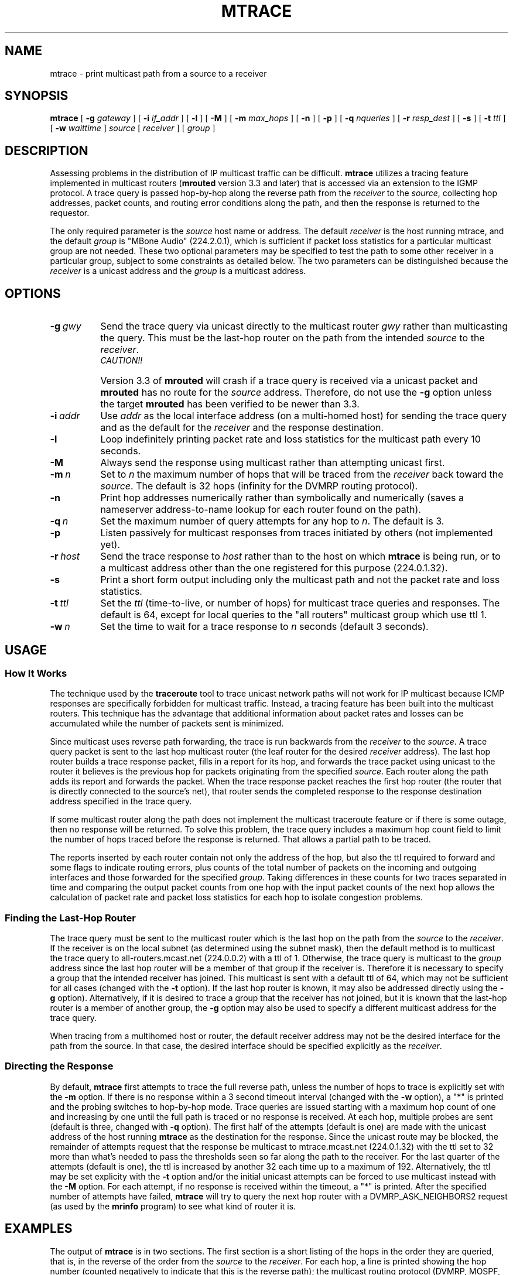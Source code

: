 .\" Copyright (c) 1995 by the University of Southern California
.\" All rights reserved.
.\"
.\" Permission to use, copy, modify, and distribute this software and its
.\" documentation in source and binary forms for non-commercial purposes
.\" and without fee is hereby granted, provided that the above copyright
.\" notice appear in all copies and that both the copyright notice and
.\" this permission notice appear in supporting documentation, and that
.\" any documentation, advertising materials, and other materials related
.\" to such distribution and use acknowledge that the software was
.\" developed by the University of Southern California, Information
.\" Sciences Institute.  The name of the University may not be used to
.\" endorse or promote products derived from this software without
.\" specific prior written permission.
.\"
.\" THE UNIVERSITY OF SOUTHERN CALIFORNIA makes no representations about
.\" the suitability of this software for any purpose.  THIS SOFTWARE IS
.\" PROVIDED "AS IS" AND WITHOUT ANY EXPRESS OR IMPLIED WARRANTIES,
.\" INCLUDING, WITHOUT LIMITATION, THE IMPLIED WARRANTIES OF
.\" MERCHANTABILITY AND FITNESS FOR A PARTICULAR PURPOSE.
.\"
.\" Other copyrights might apply to parts of this software and are so
.\" noted when applicable.
.\"
.\" This manual page (but not the software) was derived from the
.\" manual page for the traceroute program which bears the following
.\" copyright notice:
.\"
.\" Copyright (c) 1988 The Regents of the University of California.
.\" All rights reserved.
.\"
.\"	$Id: mtrace.8,v 1.2 1995/06/28 17:58:39 wollman Exp $
.\"
.TH MTRACE 8 "May 8, 1995"
.UC 6
.SH NAME
mtrace \- print multicast path from a source to a receiver
.SH SYNOPSIS
.B mtrace
[
.B \-g
.I gateway
] [
.B \-i
.I if_addr
] [
.B \-l
] [
.B \-M
] [
.B \-m
.I max_hops
] [
.B \-n
] [
.B \-p
] [
.B \-q
.I nqueries
] [
.B \-r
.I resp_dest
] [
.B \-s
] [
.B \-t
.I ttl
] [
.B \-w
.I waittime
]
.I source
[
.I receiver
] [
.I group
]
.SH DESCRIPTION
Assessing problems in the distribution of IP multicast traffic
can be difficult.
.B mtrace
utilizes a tracing feature implemented in multicast routers
.RB ( mrouted
version 3.3 and later) that is
accessed via an extension to the IGMP protocol.  A trace query is
passed hop-by-hop along the reverse path from the
.I receiver
to the
.IR source ,
collecting hop addresses, packet counts, and routing error conditions
along the path, and then the response is returned to the requestor.
.PP
The only required parameter is the
.I source
host name or address.  The default
.I receiver
is the host running mtrace, and the default
.I group
is "MBone Audio" (224.2.0.1), which is sufficient if packet loss
statistics for a particular multicast group are not needed.  These two
optional parameters may be specified to test the path to some other
receiver in a particular group, subject to some constraints as
detailed below.  The two parameters can be distinguished because the
.I receiver
is a unicast address and the
.I group
is a multicast address.
.SH OPTIONS
.TP 8 8
.BI \-g\  gwy
Send the trace query via unicast directly to the multicast router
.I gwy
rather than multicasting the query.
This must be the last-hop router on the path from the intended
.I source
to the
.IR receiver .
.RS 8
.TP 12 12
.I CAUTION!!
Version 3.3 of
.B mrouted
will crash if a trace query is received via a
unicast packet and
.B mrouted
has no route for the
.I source
address.  Therefore, do not use the
.B \-g
option unless the target
.B mrouted
has been verified to be newer than 3.3.
.RE
.TP 8 8
.BI \-i\  addr
Use
.I addr
as the local interface address (on a multi-homed host) for sending the
trace query and as the default for the
.I receiver
and the response destination.
.TP 8 8
.B \-l
Loop indefinitely printing packet rate and loss statistics for the
multicast path every 10 seconds.
.TP 8 8
.B \-M
Always send the response using multicast rather than attempting
unicast first.
.TP 8 8
.BI \-m\  n
Set to
.I n
the maximum number of hops that will be traced from the
.I receiver
back toward the
.IR source .
The default is 32 hops (infinity for the DVMRP routing protocol).
.TP 8 8
.B \-n
Print hop addresses numerically rather than symbolically and numerically
(saves a nameserver address-to-name lookup for each router found on the
path).
.TP 8 8
.BI \-q\  n
Set the maximum number of query attempts for any hop to
.IR n .
The default is 3.
.TP 8 8
.B \-p
Listen passively for multicast responses from traces initiated by
others (not implemented yet).
.TP 8 8
.BI \-r\  host
Send the trace response to
.I host
rather than to the host on which
.B mtrace
is being run, or to a multicast address other than the one registered
for this purpose (224.0.1.32).
.TP 8 8
.B \-s
Print a short form output including only the multicast path and not
the packet rate and loss statistics.
.TP 8 8
.BI \-t\  ttl
Set the
.I ttl
(time-to-live, or number of hops) for multicast trace queries and
responses.  The default is 64, except for local queries to the "all
routers" multicast group which use ttl 1.
.TP 8 8
.BI \-w\  n
Set the time to wait for a trace response to
.I n
seconds (default 3 seconds).
.SH USAGE
.SS How It Works
The technique used by the
.B traceroute
tool to trace unicast network paths will not work for IP multicast
because ICMP responses are specifically forbidden for multicast traffic.
Instead, a tracing feature has been built into the multicast routers.
This technique has the advantage that additional information about
packet rates and losses can be accumulated while the number of packets
sent is minimized.
.PP
Since multicast uses
reverse path forwarding, the trace is run backwards from the
.I receiver
to the
.IR source .
A trace query packet is sent to the last
hop multicast router (the leaf router for the desired
.I receiver
address).  The last hop router builds a trace response packet, fills in
a report for its hop, and forwards the trace packet using unicast to
the router it believes is the previous hop for packets originating
from the specified
.IR source .
Each router along the path adds its report and forwards the packet.
When the trace response packet reaches the first hop router (the router
that is directly connected to the source's net), that router sends the
completed response to the response destination address specified in
the trace query.
.PP
If some multicast router along the path does not implement the
multicast traceroute feature or if there is some outage, then no
response will be returned.  To solve this problem, the trace query
includes a maximum hop count field to limit the number of hops traced
before the response is returned.  That allows a partial path to be
traced.
.PP
The reports inserted by each router contain not only the address of
the hop, but also the ttl required to forward and some flags to indicate
routing errors, plus counts of the total number of packets on the
incoming and outgoing interfaces and those forwarded for the specified
.IR group .
Taking differences in these counts for two traces separated in time
and comparing the output packet counts from one hop with the input
packet counts of the next hop allows the calculation of packet rate
and packet loss statistics for each hop to isolate congestion
problems.
.SS Finding the Last-Hop Router
The trace query must be sent to the multicast router which is the
last hop on the path from the
.I source
to the
.IR receiver .
If the receiver is on the local subnet (as determined using the subnet
mask), then the default method is to multicast the trace query to
all-routers.mcast.net (224.0.0.2) with a ttl of 1.  Otherwise, the
trace query is multicast to the
.I group
address since the last hop router will be a member of that group if
the receiver is.  Therefore it is necessary to specify a group that
the intended receiver has joined.  This multicast is sent with a
default ttl of 64, which may not be sufficient for all cases (changed
with the
.B \-t
option).
If the last hop router is known, it may also be addressed directly
using the
.B \-g
option).  Alternatively, if it is desired to trace a group that the
receiver has not joined, but it is known that the last-hop router is a
member of another group, the
.B \-g
option may also be used to specify a different multicast address for the
trace query.
.PP
When tracing from a multihomed host or router, the default receiver
address may not be the desired interface for the path from the source.
In that case, the desired interface should be specified explicitly as
the
.IR receiver .
.SS Directing the Response
By default,
.B mtrace
first attempts to trace the full reverse path, unless the number of
hops to trace is explicitly set with the
.B \-m
option.  If there is no response within a 3 second timeout interval
(changed with the
.B \-w
option), a "*" is printed and the probing switches to hop-by-hop mode.
Trace queries are issued starting with a maximum hop count of one and
increasing by one until the full path is traced or no response is
received.  At each hop, multiple probes are sent (default is three,
changed with
.B \-q
option).  The first half of the attempts (default is one) are made with
the unicast address of the host running
.B mtrace
as the destination for the response.  Since the unicast route may be
blocked, the remainder of attempts request that the response be
multicast to mtrace.mcast.net (224.0.1.32) with the ttl set to 32 more
than what's needed to pass the thresholds seen so far along the path
to the receiver.  For the last quarter of the attempts (default is
one), the ttl is increased by another 32 each time up to a maximum of
192.  Alternatively, the ttl may be set explicity with the
.B \-t
option and/or the initial unicast attempts can be forced to use
multicast instead with the
.B \-M
option.  For each attempt, if no response is received within the
timeout, a "*" is printed.  After the specified number of attempts
have failed,
.B mtrace
will try to query the next hop router with a DVMRP_ASK_NEIGHBORS2
request (as used by the
.B mrinfo
program) to see what kind of router it is.
.SH EXAMPLES
The output of
.B mtrace
is in two sections.  The first section is a short listing of the hops
in the order they are queried, that is, in the reverse of the order
from the
.I source
to the
.IR receiver .
For each hop, a line is printed showing the hop number (counted
negatively to indicate that this is the reverse path); the multicast
routing protocol (DVMRP, MOSPF, PIM, etc.); the threshold required to
forward data (to the previous hop in the listing as indicated by the
up-arrow character); and the cumulative delay for the query to reach
that hop (valid only if the clocks are synchronized).  This first
section ends with a line showing the round-trip time which measures
the interval from when the query is issued until the response is
received, both derived from the local system clock.  A sample use and
output might be:
.PP
.nf
.ft C
oak.isi.edu 80# mtrace -l caraway.lcs.mit.edu 224.2.0.3
Mtrace from 18.26.0.170 to 128.9.160.100 via group 224.2.0.3
Querying full reverse path... 
  0  oak.isi.edu (128.9.160.100)
 -1  cub.isi.edu (128.9.160.153)  DVMRP  thresh^ 1  3 ms  
 -2  la.dart.net (140.173.128.1)  DVMRP  thresh^ 1  14 ms  
 -3  dc.dart.net (140.173.64.1)  DVMRP  thresh^ 1  50 ms  
 -4  bbn.dart.net (140.173.32.1)  DVMRP  thresh^ 1  63 ms  
 -5  mit.dart.net (140.173.48.2)  DVMRP  thresh^ 1  71 ms  
 -6  caraway.lcs.mit.edu (18.26.0.170)
Round trip time 124 ms
.fi
.PP
The second section provides a pictorial view of the path in the
forward direction with data flow indicated by arrows pointing downward
and the query path indicated by arrows pointing upward.  For each hop,
both the entry and exit addresses of the router are shown if
different, along with the initial ttl required on the packet in order
to be forwarded at this hop and the propagation delay across the hop
assuming that the routers at both ends have synchronized clocks.  The
right half of this section is composed of several columns of
statistics in two groups.  Within each group, the columns are the
number of packets lost, the number of packets sent, the percentage
lost, and the average packet rate at each hop.  These statistics are
calculated from differences between traces and from hop to hop as
explained above.  The first group shows the statistics for all traffic
flowing out the interface at one hop and in the interface at the next
hop.  The second group shows the statistics only for traffic forwarded
from the specified
.I source
to the specified
.IR group .
.PP
These statistics are shown on one or two lines for each hop.  Without
any options, this second section of the output is printed only once,
approximately 10 seconds after the initial trace.  One line is shown
for each hop showing the statistics over that 10-second period.  If
the
.B \-l
option is given, the second section is repeated every 10 seconds and
two lines are shown for each hop.  The first line shows the statistics
for the last 10 seconds, and the second line shows the cumulative
statistics over the period since the initial trace, which is 101
seconds in the example below.  The second section of the output is
omitted if the
.B \-s
option is set.
.ie t \{\
.ft C
.  ie \w'i'<>\w'm' \{\" looks like this is not proper Courier font
(If this example is not properly columned with a fixed-width font, get
.B groff
and try again.)
.  \}
.\}
.PP
.ft C
.nf
Waiting to accumulate statistics... Results after 101 seconds:

  Source       Response Dest  Packet Statistics For  Only For Traffic
18.26.0.170    128.9.160.100  All Multicast Traffic  From 18.26.0.170
     |       __/ rtt  125 ms  Lost/Sent = Pct  Rate    To 224.2.0.3
     v      /    hop   65 ms  ---------------------  ------------------
18.26.0.144    
140.173.48.2   mit.dart.net          
     |     ^     ttl    1      0/6    = --%   0 pps   0/2  = --%  0 pps
     v     |     hop    8 ms   1/52   =  2%   0 pps   0/18 =  0%  0 pps
140.173.48.1   
140.173.32.1   bbn.dart.net
     |     ^     ttl    2      0/6    = --%   0 pps   0/2  = --%  0 pps
     v     |     hop   12 ms   1/52   =  2%   0 pps   0/18 =  0%  0 pps
140.173.32.2   
140.173.64.1   dc.dart.net 
     |     ^     ttl    3      0/271  =  0%  27 pps   0/2  = --%  0 pps
     v     |     hop   34 ms  -1/2652 =  0%  26 pps   0/18 =  0%  0 pps
140.173.64.2   
140.173.128.1  la.dart.net
     |     ^     ttl    4     -2/831  =  0%  83 pps   0/2  = --%  0 pps
     v     |     hop   11 ms  -3/8072 =  0%  79 pps   0/18 =  0%  0 pps
140.173.128.2  
128.9.160.153  cub.isi.edu
     |      \\__  ttl    5        833         83 pps     2         0 pps
     v         \\ hop   -8 ms     8075        79 pps     18        0 pps
128.9.160.100  128.9.160.100
  Receiver     Query Source
.fi
.PP
Because the packet counts may be changing as the trace query is
propagating, there may be small errors (off by 1 or 2) in these
statistics.  However, those errors should not accumulate, so the
cumulative statistics line should increase in accuracy as a new trace
is run every 10 seconds.  There are two sources of larger errors, both
of which show up as negative losses:
.LP
.RS
.PD 0
.TP 3
\(bu
If the input to a node is from a multi-access network with more than
one other node attached, then the input count will be (close to) the
sum of the output counts from all the attached nodes, but the output
count from the previous hop on the traced path will be only part of
that.  Hence the output count minus the input count will be negative.
.TP 3
\(bu
In release 3.3 of the DVMRP multicast forwarding software for SunOS
and other systems, a multicast packet generated on a router will be
counted as having come in an interface even though it did not.  This
creates the negative loss that can be seen in the example above.
.PD
.RE
.LP
Note that these negative losses may mask positive losses.
.PP
In the example, there is also one negative hop time.  This simply
indicates a lack of synchronization between the system clocks across
that hop.  This example also illustrates how the percentage loss is
shown as two dashes when the number of packets sent is less than 10
because the percentage would not be statistically valid.
.PP
A second example shows a trace to a receiver that is not local; the
query is sent to the last-hop router with the
.B \-g
option.  In this example, the trace of the full reverse path resulted
in no response because there was a node running an old version of
.B mrouted
that did not implement the multicast traceroute function, so
.B mtrace
switched to hop-by-hop mode.  The \*(lqRoute pruned\*(rq error code
indicates that traffic for group 224.2.143.24 would not be forwarded.
.PP
.nf
.ft C
oak.isi.edu 108# mtrace -g 140.173.48.2 204.62.246.73 \\
                           butter.lcs.mit.edu 224.2.143.24
Mtrace from 204.62.246.73 to 18.26.0.151 via group 224.2.143.24
Querying full reverse path... * switching to hop-by-hop:
  0  butter.lcs.mit.edu (18.26.0.151)
 -1  jam.lcs.mit.edu (18.26.0.144)  DVMRP  thresh^ 1  33 ms  Route pruned
 -2  bbn.dart.net (140.173.48.1)  DVMRP  thresh^ 1  36 ms  
 -3  dc.dart.net (140.173.32.2)  DVMRP  thresh^ 1  44 ms  
 -4  darpa.dart.net (140.173.240.2)  DVMRP  thresh^ 16  47 ms
 -5  * * * noc.hpc.org (192.187.8.2) [mrouted 2.2] didn't respond
Round trip time 95 ms
.fi
.SH AUTHOR
Implemented by Steve Casner based on an initial prototype written by
Ajit Thyagarajan.  The multicast traceroute mechanism was designed by
Van Jacobson with help from Steve Casner, Steve Deering, Dino
Farinacci, and Deb Agrawal; it was implemented in
.B mrouted
by Ajit Thyagarajan and Bill Fenner.  The option syntax and the output
format of
.B mtrace
are modeled after the unicast
.B traceroute
program written by Van Jacobson. 
.SH SEE ALSO
.BR mrouted (8) ,
.BR mrinfo (8) ,
.BR map-mbone (8) ,
.BR traceroute (8)

